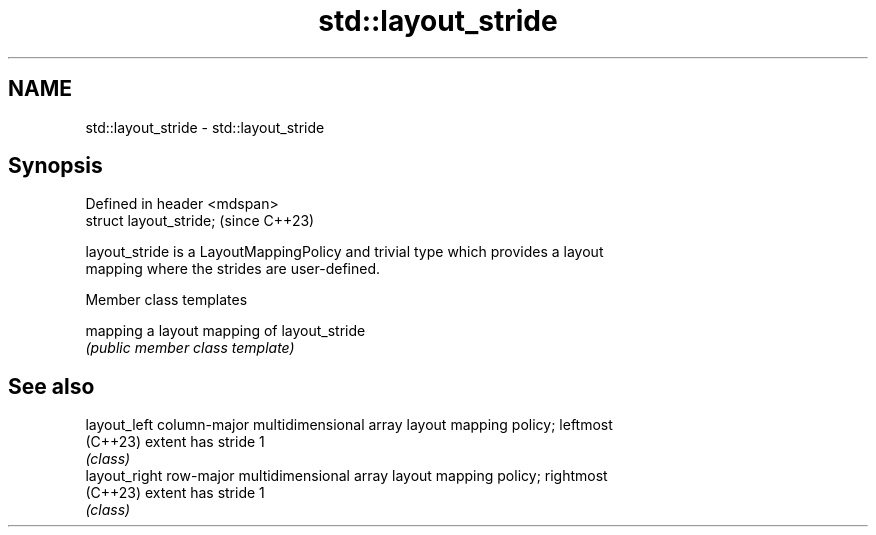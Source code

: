 .TH std::layout_stride 3 "2024.06.10" "http://cppreference.com" "C++ Standard Libary"
.SH NAME
std::layout_stride \- std::layout_stride

.SH Synopsis
   Defined in header <mdspan>
   struct layout_stride;       (since C++23)

   layout_stride is a LayoutMappingPolicy and trivial type which provides a layout
   mapping where the strides are user-defined.

   Member class templates

   mapping a layout mapping of layout_stride
           \fI(public member class template)\fP

.SH See also

   layout_left  column-major multidimensional array layout mapping policy; leftmost
   (C++23)      extent has stride 1
                \fI(class)\fP
   layout_right row-major multidimensional array layout mapping policy; rightmost
   (C++23)      extent has stride 1
                \fI(class)\fP

